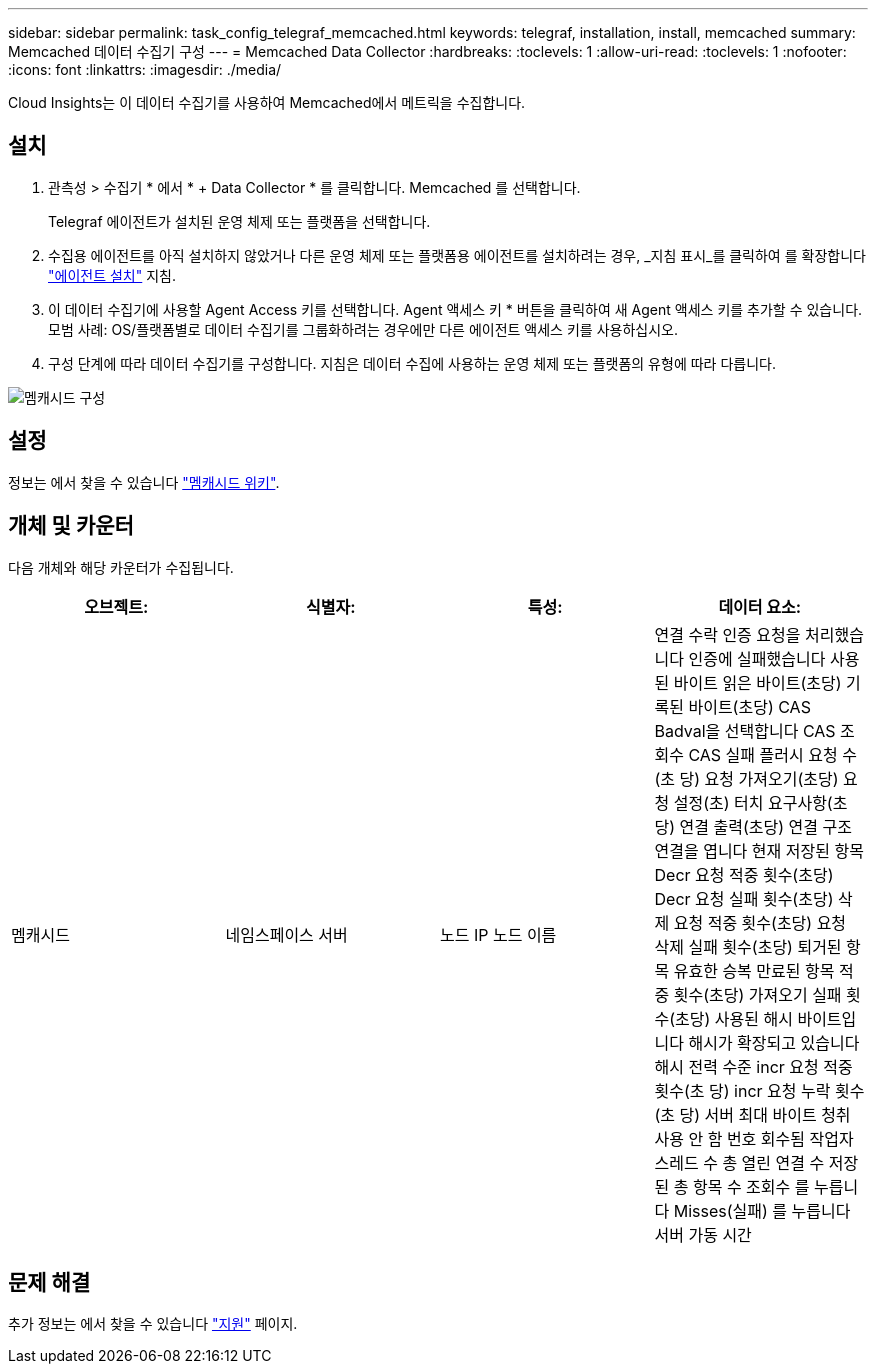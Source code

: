 ---
sidebar: sidebar 
permalink: task_config_telegraf_memcached.html 
keywords: telegraf, installation, install, memcached 
summary: Memcached 데이터 수집기 구성 
---
= Memcached Data Collector
:hardbreaks:
:toclevels: 1
:allow-uri-read: 
:toclevels: 1
:nofooter: 
:icons: font
:linkattrs: 
:imagesdir: ./media/


[role="lead"]
Cloud Insights는 이 데이터 수집기를 사용하여 Memcached에서 메트릭을 수집합니다.



== 설치

. 관측성 > 수집기 * 에서 * + Data Collector * 를 클릭합니다. Memcached 를 선택합니다.
+
Telegraf 에이전트가 설치된 운영 체제 또는 플랫폼을 선택합니다.

. 수집용 에이전트를 아직 설치하지 않았거나 다른 운영 체제 또는 플랫폼용 에이전트를 설치하려는 경우, _지침 표시_를 클릭하여 를 확장합니다 link:task_config_telegraf_agent.html["에이전트 설치"] 지침.
. 이 데이터 수집기에 사용할 Agent Access 키를 선택합니다. Agent 액세스 키 * 버튼을 클릭하여 새 Agent 액세스 키를 추가할 수 있습니다. 모범 사례: OS/플랫폼별로 데이터 수집기를 그룹화하려는 경우에만 다른 에이전트 액세스 키를 사용하십시오.
. 구성 단계에 따라 데이터 수집기를 구성합니다. 지침은 데이터 수집에 사용하는 운영 체제 또는 플랫폼의 유형에 따라 다릅니다.


image:MemcachedDCConfigWindows.png["멤캐시드 구성"]



== 설정

정보는 에서 찾을 수 있습니다 link:https://github.com/memcached/memcached/wiki["멤캐시드 위키"].



== 개체 및 카운터

다음 개체와 해당 카운터가 수집됩니다.

[cols="<.<,<.<,<.<,<.<"]
|===
| 오브젝트: | 식별자: | 특성: | 데이터 요소: 


| 멤캐시드 | 네임스페이스
서버 | 노드 IP
노드 이름 | 연결 수락
인증 요청을 처리했습니다
인증에 실패했습니다
사용된 바이트
읽은 바이트(초당)
기록된 바이트(초당)
CAS Badval을 선택합니다
CAS 조회수
CAS 실패
플러시 요청 수(초 당)
요청 가져오기(초당)
요청 설정(초)
터치 요구사항(초당)
연결 출력(초당)
연결 구조
연결을 엽니다
현재 저장된 항목
Decr 요청 적중 횟수(초당)
Decr 요청 실패 횟수(초당)
삭제 요청 적중 횟수(초당)
요청 삭제 실패 횟수(초당)
퇴거된 항목
유효한 승복
만료된 항목
적중 횟수(초당)
가져오기 실패 횟수(초당)
사용된 해시 바이트입니다
해시가 확장되고 있습니다
해시 전력 수준
incr 요청 적중 횟수(초 당)
incr 요청 누락 횟수(초 당)
서버 최대 바이트
청취 사용 안 함 번호
회수됨
작업자 스레드 수
총 열린 연결 수
저장된 총 항목 수
조회수 를 누릅니다
Misses(실패) 를 누릅니다
서버 가동 시간 
|===


== 문제 해결

추가 정보는 에서 찾을 수 있습니다 link:concept_requesting_support.html["지원"] 페이지.
